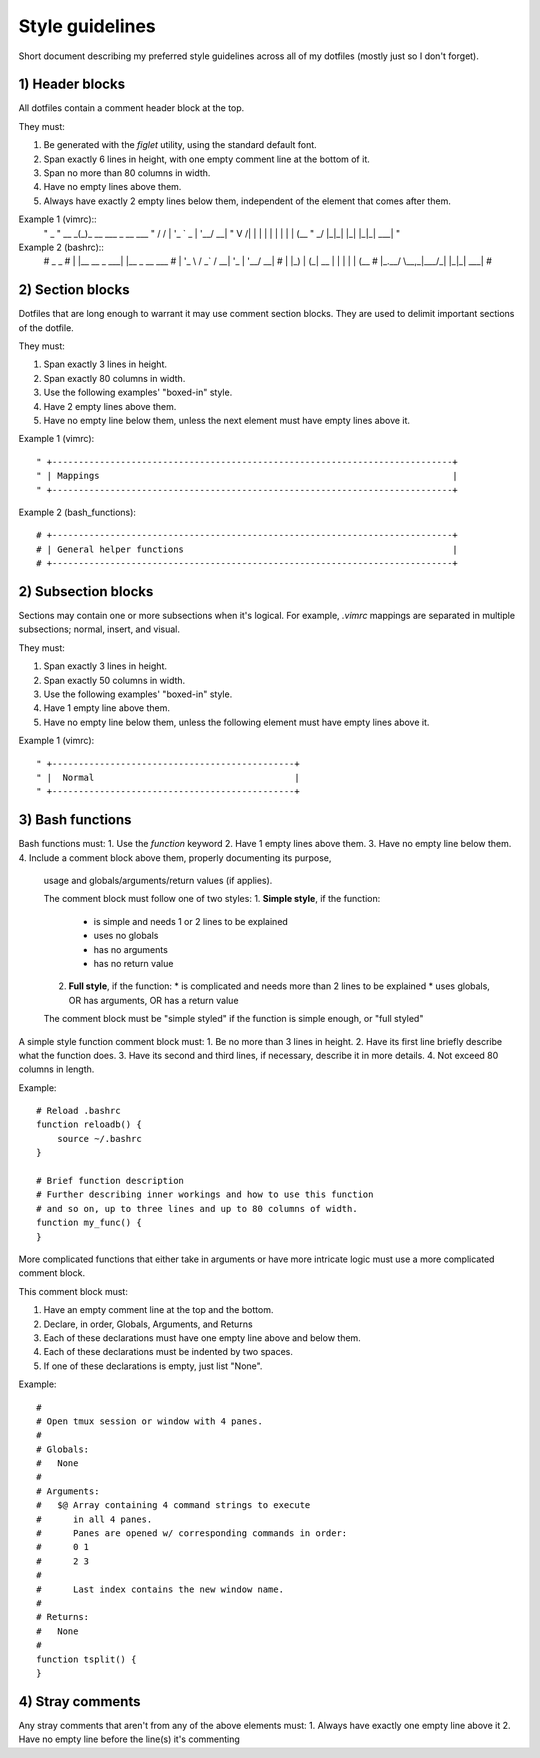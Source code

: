 Style guidelines
================
Short document describing my preferred style guidelines across 
all of my dotfiles (mostly just so I don't forget).


1) Header blocks
----------------
All dotfiles contain a comment header block at the top.

They must:

1. Be generated with the `figlet` utility, using the standard default font.
2. Span exactly 6 lines in height, with one empty comment line at the bottom of it.
3. Span no more than 80 columns in width.
4. Have no empty lines above them.
5. Always have exactly 2 empty lines below them, independent of the element
   that comes after them.

Example 1 (vimrc)::
    "        _                    
    " __   _(_)_ __ ___  _ __ ___ 
    " \ \ / / | '_ ` _ \| '__/ __|
    "  \ V /| | | | | | | | | (__ 
    "   \_/ |_|_| |_| |_|_|  \___|
    "                             

Example 2 (bashrc)::
    #   _               _              
    #  | |__   __ _ ___| |__  _ __ ___ 
    #  | '_ \ / _` / __| '_ \| '__/ __|
    #  | |_) | (_| \__ \ | | | | | (__ 
    #  |_.__/ \__,_|___/_| |_|_|  \___|
    #                                 


2) Section blocks
-----------------
Dotfiles that are long enough to warrant it may use comment section blocks.
They are used to delimit important sections of the dotfile.

They must:

1. Span exactly 3 lines in height.
2. Span exactly 80 columns in width.
3. Use the following examples' "boxed-in" style.
4. Have 2 empty lines above them.
5. Have no empty line below them, 
   unless the next element must have empty lines above it.

Example 1 (vimrc)::


    " +----------------------------------------------------------------------------+
    " | Mappings                                                                   |
    " +----------------------------------------------------------------------------+

Example 2 (bash_functions)::


    # +----------------------------------------------------------------------------+
    # | General helper functions                                                   |
    # +----------------------------------------------------------------------------+

2) Subsection blocks
--------------------
Sections may contain one or more subsections when it's logical.
For example, `.vimrc` mappings are separated in 
multiple subsections; normal, insert, and visual.

They must:

1. Span exactly 3 lines in height.
2. Span exactly 50 columns in width.
3. Use the following examples' "boxed-in" style.
4. Have 1 empty line above them.
5. Have no empty line below them, 
   unless the following element must have empty lines above it.

Example 1 (vimrc)::

    " +----------------------------------------------+
    " |  Normal                                      |
    " +----------------------------------------------+

3) Bash functions
-----------------
Bash functions must:
1. Use the `function` keyword
2. Have 1 empty lines above them.
3. Have no empty line below them.
4. Include a comment block above them, properly documenting its purpose, 
   usage and globals/arguments/return values (if applies).

   The comment block must follow one of two styles:
   1. **Simple style**, if the function:
      * is simple and needs 1 or 2 lines to be explained
      * uses no globals
      * has no arguments
      * has no return value
   2. **Full style**, if the function:
      * is complicated and needs more than 2 lines to be explained
      * uses globals, OR has arguments, OR has a return value

   The comment block must be "simple styled" if the function is simple
   enough, or "full styled" 

A simple style function comment block must:
1. Be no more than 3 lines in height.
2. Have its first line briefly describe what the function does.
3. Have its second and third lines, if necessary, describe it in more details.
4. Not exceed 80 columns in length.

Example::
    
    # Reload .bashrc
    function reloadb() {
        source ~/.bashrc
    }

    # Brief function description
    # Further describing inner workings and how to use this function
    # and so on, up to three lines and up to 80 columns of width.
    function my_func() {
    }

More complicated functions that either take in arguments or have
more intricate logic must use a more complicated comment block.

This comment block must:

1. Have an empty comment line at the top and the bottom.
2. Declare, in order, Globals, Arguments, and Returns
3. Each of these declarations must have one empty line 
   above and below them.
4. Each of these declarations must be indented by two spaces.
5. If one of these declarations is empty, just list "None".

Example::
    
    #
    # Open tmux session or window with 4 panes.
    #
    # Globals:
    #   None
    # 
    # Arguments:
    #   $@ Array containing 4 command strings to execute 
    #      in all 4 panes.
    #      Panes are opened w/ corresponding commands in order:
    #      0 1
    #      2 3
    #
    #      Last index contains the new window name.
    #
    # Returns:
    #   None
    #
    function tsplit() {
    }

4) Stray comments
-----------------
Any stray comments that aren't from any of the above elements must:
1. Always have exactly one empty line above it
2. Have no empty line before the line(s) it's commenting
